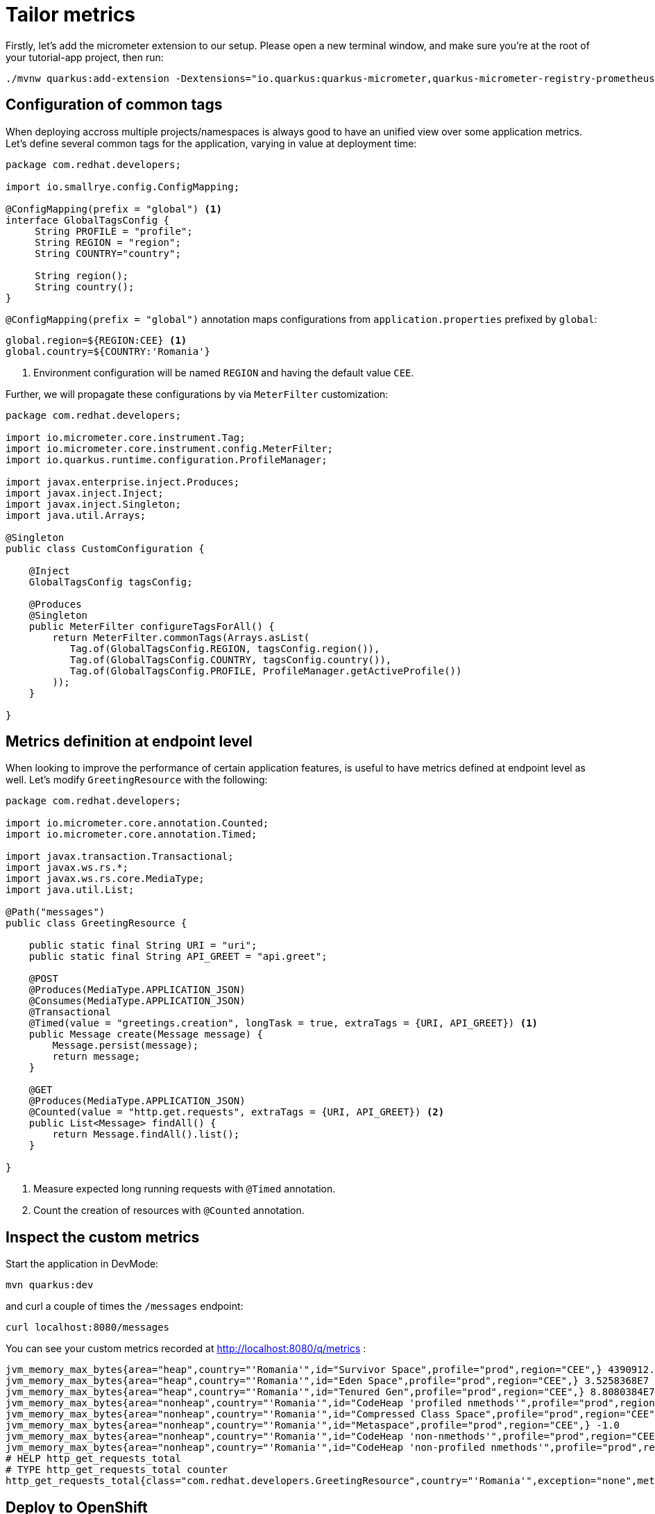 = Tailor metrics

Firstly, let's add the micrometer extension to our setup.
Please open a new terminal window, and make sure you’re at the root of your tutorial-app project, then run:

[.console-input]
[source,bash]
----
./mvnw quarkus:add-extension -Dextensions="io.quarkus:quarkus-micrometer,quarkus-micrometer-registry-prometheus"
----

== Configuration of common tags

When deploying accross multiple projects/namespaces is always good to have an unified view over some application metrics.
Let's define several common tags for the application, varying in value at deployment time:

[.console-input]
[source,java]
----
package com.redhat.developers;

import io.smallrye.config.ConfigMapping;

@ConfigMapping(prefix = "global") <1>
interface GlobalTagsConfig {
     String PROFILE = "profile";
     String REGION = "region";
     String COUNTRY="country";

     String region();
     String country();
}
----

`@ConfigMapping(prefix = "global")` annotation maps configurations from `application.properties` prefixed by `global`:

[.console-input]
[source,properties]
----
global.region=${REGION:CEE} <1>
global.country=${COUNTRY:'Romania'}
----

<1> Environment configuration will be named `REGION` and having the default value `CEE`.

Further, we will propagate these configurations by via `MeterFilter` customization:

[.console-input]
[source,java]
----
package com.redhat.developers;

import io.micrometer.core.instrument.Tag;
import io.micrometer.core.instrument.config.MeterFilter;
import io.quarkus.runtime.configuration.ProfileManager;

import javax.enterprise.inject.Produces;
import javax.inject.Inject;
import javax.inject.Singleton;
import java.util.Arrays;

@Singleton
public class CustomConfiguration {

    @Inject
    GlobalTagsConfig tagsConfig;

    @Produces
    @Singleton
    public MeterFilter configureTagsForAll() {
        return MeterFilter.commonTags(Arrays.asList(
           Tag.of(GlobalTagsConfig.REGION, tagsConfig.region()),
           Tag.of(GlobalTagsConfig.COUNTRY, tagsConfig.country()),
           Tag.of(GlobalTagsConfig.PROFILE, ProfileManager.getActiveProfile())
        ));
    }

}
----

== Metrics definition at endpoint level

When looking to improve the performance of certain application features, is useful to have metrics defined at endpoint level as well.
Let's modify `GreetingResource` with the following:

[.console-input]
[source,java]
----
package com.redhat.developers;

import io.micrometer.core.annotation.Counted;
import io.micrometer.core.annotation.Timed;

import javax.transaction.Transactional;
import javax.ws.rs.*;
import javax.ws.rs.core.MediaType;
import java.util.List;

@Path("messages")
public class GreetingResource {

    public static final String URI = "uri";
    public static final String API_GREET = "api.greet";

    @POST
    @Produces(MediaType.APPLICATION_JSON)
    @Consumes(MediaType.APPLICATION_JSON)
    @Transactional
    @Timed(value = "greetings.creation", longTask = true, extraTags = {URI, API_GREET}) <1>
    public Message create(Message message) {
        Message.persist(message);
        return message;
    }

    @GET
    @Produces(MediaType.APPLICATION_JSON)
    @Counted(value = "http.get.requests", extraTags = {URI, API_GREET}) <2>
    public List<Message> findAll() {
        return Message.findAll().list();
    }

}
----

<1> Measure expected long running requests with `@Timed` annotation.
<2> Count the creation of resources with `@Counted` annotation.

== Inspect the custom metrics

Start the application in DevMode:

[.console-input]
[source,bash]
----
mvn quarkus:dev
----

and curl a couple of times the `/messages` endpoint:
[.console-input]
[source,bash]
----
curl localhost:8080/messages
----

You can see your custom metrics recorded at http://localhost:8080/q/metrics :

[.console-input]
[source,properties]
----
jvm_memory_max_bytes{area="heap",country="'Romania'",id="Survivor Space",profile="prod",region="CEE",} 4390912.0
jvm_memory_max_bytes{area="heap",country="'Romania'",id="Eden Space",profile="prod",region="CEE",} 3.5258368E7
jvm_memory_max_bytes{area="heap",country="'Romania'",id="Tenured Gen",profile="prod",region="CEE",} 8.8080384E7
jvm_memory_max_bytes{area="nonheap",country="'Romania'",id="CodeHeap 'profiled nmethods'",profile="prod",region="CEE",} 1.22912768E8
jvm_memory_max_bytes{area="nonheap",country="'Romania'",id="Compressed Class Space",profile="prod",region="CEE",} 1.073741824E9
jvm_memory_max_bytes{area="nonheap",country="'Romania'",id="Metaspace",profile="prod",region="CEE",} -1.0
jvm_memory_max_bytes{area="nonheap",country="'Romania'",id="CodeHeap 'non-nmethods'",profile="prod",region="CEE",} 5828608.0
jvm_memory_max_bytes{area="nonheap",country="'Romania'",id="CodeHeap 'non-profiled nmethods'",profile="prod",region="CEE",} 1.22916864E8
# HELP http_get_requests_total
# TYPE http_get_requests_total counter
http_get_requests_total{class="com.redhat.developers.GreetingResource",country="'Romania'",exception="none",method="findAll",profile="prod",region="CEE",result="success",uri="api.greet",} 3.0
----

== Deploy to OpenShift

You can deploy your latest code changes by using the command:

[.console-input]
[source,bash]
----
mvn clean package -Dquarkus.kubernetes.deploy=true -Dquarkus.container-image.push=true
----

However, we should externalize the configuration to OpenShift resources.
Firstly, let's create a configmap:

[.console-input]
[source,bash]
----
oc create cm country-nl --from-literal=region=Europe --from-literal=country=Netherlands
----

And we can append this new resource to our existing deployment:

[.console-input]
[source,bash]
----
oc set env --from=configmap/country-nl dc/greeting-app
----

Rollout the latest `DeploymentConfig` using:
[.console-input]
[source,bash]
----
oc rollout latest dc/greeting-app
----

You can now check your overwritten metrics via:

[.console-input]
[source,bash]
----
curl $ROUTE_URL/q/metrics
----


